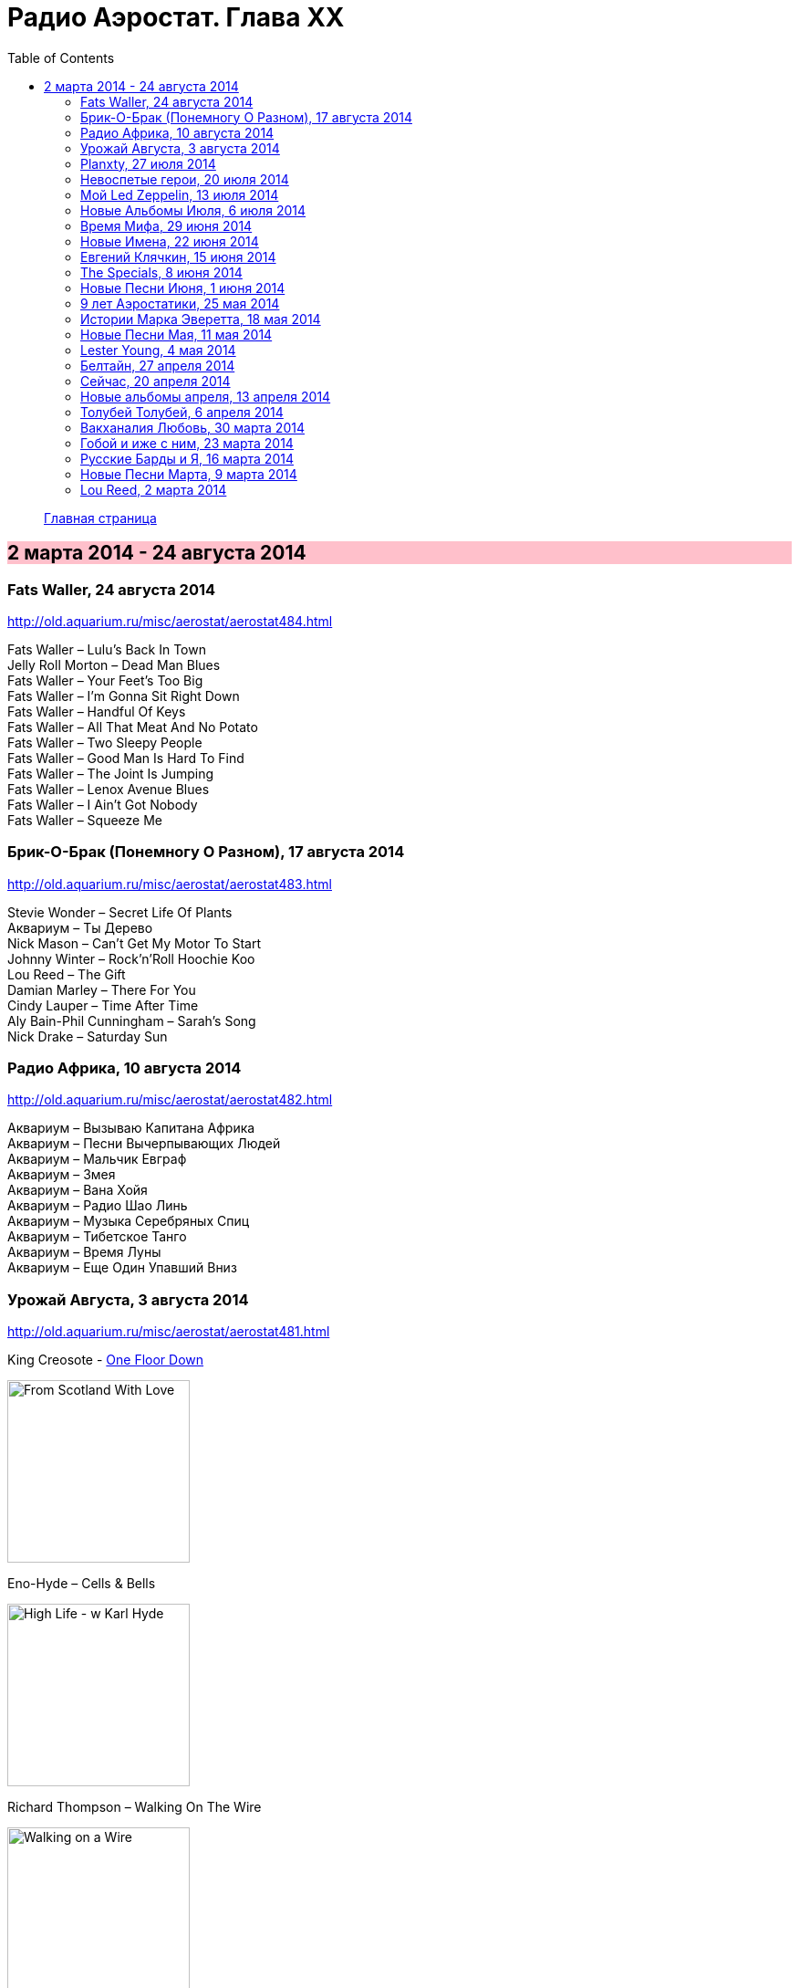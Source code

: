 = Радио Аэростат. Глава XX
:toc: left

> link:aerostat.html[Главная страница]

== 2 марта 2014 - 24 августа 2014

++++
<style>
h2 {
  background-color: #FFC0CB;
}
h3 {
  clear: both;
}
</style>
++++

=== Fats Waller, 24 августа 2014

<http://old.aquarium.ru/misc/aerostat/aerostat484.html>

[%hardbreaks]
Fats Waller – Lulu's Back In Town
Jelly Roll Morton – Dead Man Blues
Fats Waller – Your Feet's Too Big
Fats Waller – I'm Gonna Sit Right Down
Fats Waller – Handful Of Keys
Fats Waller – All That Meat And No Potato
Fats Waller – Two Sleepy People
Fats Waller – Good Man Is Hard To Find
Fats Waller – The Joint Is Jumping
Fats Waller – Lenox Avenue Blues
Fats Waller – I Ain't Got Nobody
Fats Waller – Squeeze Me

=== Брик-О-Брак (Понемногу О Разном), 17 августа 2014

<http://old.aquarium.ru/misc/aerostat/aerostat483.html>

[%hardbreaks]
Stevie Wonder – Secret Life Of Plants
Аквариум – Ты Дерево
Nick Mason – Can't Get My Motor To Start
Johnny Winter – Rock'n'Roll Hoochie Koo
Lou Reed – The Gift
Damian Marley – There For You
Cindy Lauper – Time After Time
Aly Bain-Phil Cunningham – Sarah's Song
Nick Drake – Saturday Sun

=== Радио Африка, 10 августа 2014

<http://old.aquarium.ru/misc/aerostat/aerostat482.html>

[%hardbreaks]
Аквариум – Вызываю Капитана Африка
Аквариум – Песни Вычерпывающих Людей
Аквариум – Мальчик Евграф
Аквариум – Змея
Аквариум – Вана Хойя
Аквариум – Радио Шао Линь
Аквариум – Музыка Серебряных Спиц
Аквариум – Тибетское Танго
Аквариум – Время Луны
Аквариум – Еще Один Упавший Вниз

=== Урожай Августа, 3 августа 2014

<http://old.aquarium.ru/misc/aerostat/aerostat481.html>

.King Creosote - link:King%20Creosote/King%20Creosote%202014%20-%20From%20Scotland%20With%20Love/lyrics/scotland.html#__one_floor_down[One Floor Down]
image:King Creosote/King Creosote 2014 - From Scotland With Love/cover.jpg[From Scotland With Love,200,200,role="thumb left"]

.Eno-Hyde – Cells & Bells
image:BRIAN ENO/2014 - High Life - w Karl Hyde/cover.jpg[High Life - w Karl Hyde,200,200,role="thumb left"]

.Richard Thompson – Walking On The Wire
image:RICHARD THOMPSON/1968_2009 - Walking on a Wire/cover.png[Walking on a Wire,200,200,role="thumb left"]

[%hardbreaks]
Mozart – Serenade #13. 3 – Menuett
Sinead O'Connor – Dense Water, Deeper Down
5 Seconds Of Summer – Don't Stop
Andrew Bird – Far From Any Road
OOIOO – Gamel Ninna Yama
Kip Moore – Somethin' Bout The Truck

++++
<br clear="both">
++++

=== Planxty, 27 июля 2014

<http://old.aquarium.ru/misc/aerostat/aerostat480.html>

[%hardbreaks]
Planxty – Out On The Ocean/Toicfaidh Tu Abhaile
Planxty – Johnny Cope
Planxty – Dennis Murphy's Polka
Planxty – Sweet Thames Flow Softly
Planxty – Hewlett
Planxty – The Jolly Beggar
Planxty – Bean Phaidin
Planxty – True Love Knows No Season
Planxty – The Irish Marche

=== Невоспетые герои, 20 июля 2014

<http://old.aquarium.ru/misc/aerostat/aerostat479.html>

.Neil Innes – How Sweet To Be An Idiot
image:Neil Innes - How Sweet To Be An Idiot/folder.jpg[How Sweet To Be An Idiot,200,200,role="thumb left"]

[%hardbreaks]
J.S.Bach – English Suite 2.VI
John Sebastian – Rainbows All Over Yb
Howlin' Wolf – Spoonful
J.S.Bach – English Suite 1.V
Buzzcocks – Ever Fallen In Love?
Gram Parsons – Brass Buttons
Fats Waller – Ain't Misbehaving
Nick Mason – Hot River
Matia Bazar – Vacanze Romane
J.S.Bach – English Suite 2.VI

=== Мой Led Zeppelin, 13 июля 2014

<http://old.aquarium.ru/misc/aerostat/aerostat478.html>

[%hardbreaks]
Led Zeppelin - Houses Of The Holy
Led Zeppelin – Celebration Day
Led Zeppelin – Tangerine
Led Zeppelin – Immigrant
Led Zeppelin – Dancing Days
Led Zeppelin – Good Times Bad Times
Led Zeppelin – Since I've Been Loving You
Led Zeppelin – In The Light

=== Новые Альбомы Июля, 6 июля 2014

<http://old.aquarium.ru/misc/aerostat/aerostat477.html>

.Tom Petty – U Get Me High
image:TOM PETTY/2014 - Hypnotic Eye/Folder.jpg[Hypnotic Eye,200,200,role="thumb left"]

[%hardbreaks]
Arthur Brown – Zim Zam Zim
Arthur Brown – The Unknown
Robert Plant – Rainbow
Jan Rohrweg – Opening: Dreamland Of Love
R.E.M. – Favourite Writer
9bach – Pa Le?
Led Zeppelin – Key To The Highway
Leisure Society – Colombia
R.E.M. – Yellow River

=== Время Мифа, 29 июня 2014

<http://old.aquarium.ru/misc/aerostat/aerostat476.html>

[%hardbreaks]
Cocteau Twins – Watchlar
Rolling Stones – 2000 Light Years From Home
Buxtehude – Toccata In G Major
Beatles – Here There And Everywhere
Paul McCartney – Cafe On The Left Banke
Jethro Tull – Acres Wild
Idle Race – The End Of The Road
Jimi Hendrix – Bold As Love
Robin Laing – Summer Of '46
Jethro Tull – Look Into The Sun

=== Новые Имена, 22 июня 2014

<http://old.aquarium.ru/misc/aerostat/aerostat475.html>

[%hardbreaks]
Bombay Bicycle Club – Feel
St. Vincent – Cruel
Burial – Forgive
Sleaford Mods – 14 Day Court
Julie Fowlis – Smeorath Chlann
Malawi Mouse Boys – Ndiyamika
Elizabeth Fraser – At Last I'm Free
Riviere Noir – Bate Longe
Malawi Mouse Boys – Machimo Anga Ngambir

=== Евгений Клячкин, 15 июня 2014

<http://old.aquarium.ru/misc/aerostat/aerostat474.html>

[%hardbreaks]
Евгений Клячкин – Не Гляди Назад, Не Гляди
Евгений Клячкин – Сигаретой Опиши Колечко
Евгений Клячкин – Cидишь Беременная Бледная
Евгений Клячкин – Псков
Евгений Клячкин – Поиски Тепла
Евгений Клячкин – Песня О Правах
Евгений Клячкин – Мелодия В Ритме Лодки
Евгений Клячкин – Романс Князя Мышкина
Евгений Клячкин – Письма Римскому Другу
Евгений Клячкин – Романс Черта
Евгений Клячкин – Прощание
Евгений Клячкин – Зимний Сон

=== The Specials, 8 июня 2014

<http://old.aquarium.ru/misc/aerostat/aerostat473.html>

[%hardbreaks]
The Specials – (Dawning Of A) New Era
The Specials – Gangsters
The Specials – Too Much Too Young
The Specials – Hey Little Rich Girl
The Specials – International Jet Set
The Specials – Ghost Town
The Specials – You're Wondering Now
The Specials – Blank Expression
The Specials – A Message To You Rudy
The Specials – Enjoy Yourself

=== Новые Песни Июня, 1 июня 2014

<http://old.aquarium.ru/misc/aerostat/aerostat472.html>

[%hardbreaks]
Anoushka Shankar – River Pulse
Chrissie Hynde – Dark Sunglasses
Morrissey – World Peace Is None Of Your Business
Anoushka Shankar – Fathers
Eno/Hyde – Daddy's Car
Carlene Carter – Little Black Train
Lee Perry – Copy This And Copy That
Tune-Yards – Water Fountain
Specials – Friday Night Saturday Morning
БГ – Поутру В Поле

=== 9 лет Аэростатики, 25 мая 2014

<http://old.aquarium.ru/misc/aerostat/aerostat471.html>

[%hardbreaks]
Manfred Mann – My Name Is Jack
Mary Hopkin – Sparrow
Eric Burdon – Orange And Red Beams
Van Morrison – Into The Mystic
George Harrison – Life Itself
Cure – Friday I'm In Love
Jeff Lynne – Blown Away
Debussy – Clair De Lune
Red Hot Chili Peppers – Someone
Jethro Tull – Reasons For Waiting

=== Истории Марка Эверетта, 18 мая 2014

<http://old.aquarium.ru/misc/aerostat/aerostat470.html>

[%hardbreaks]
Eels – Where I'm At
Eels – Parallels
Eels – Lockdown Hurricane
Eels – Series Of Misunderstandings
Eels – A Swallow In The Sun
Eels – Kindred Spirits
Eels – Dead Reckoning
Eels – Agatha Chang
Eels – Gentlemen's Choice
Eels – Where I'm From
Eels – Answers
Eels – Where I'm Going

=== Новые Песни Мая, 11 мая 2014

<http://old.aquarium.ru/misc/aerostat/aerostat469.html>

[%hardbreaks]
Ziggy Marley – I Get Up
Jack White – Lazaretto
Ian Anderson – Heavy Metals
Woods – Twin Steps
William S. Burroughs – Virus B-23
Jesca Hoop – Tulip (Undressed)
Toumani-Sidki Diabate – Rachid Ouiguini
Liars – Mask Maker
Johnny Cash – Out Among The Stars
Ziggy Marley – Fly Rasta

=== Lester Young, 4 мая 2014

<http://old.aquarium.ru/misc/aerostat/aerostat468.html>

[%hardbreaks]
Lester Young – Ad Lib Blues
Lester Young – I Can't Get Started
Lester Young – Almost Like Being In Love
Lester Young – Come Rain Or Come Shine
Lester Young – Prisoner Of Love
Lester Young – Who Wants Love?
Lester Young – On The Sunny Side Of The Street
Lester Young – Stardust
Lester Young – These Foolish Thing
Lester Young – On The Sunny Side Of The Street

=== Белтайн, 27 апреля 2014

<http://old.aquarium.ru/misc/aerostat/aerostat467.html>

[%hardbreaks]
Barleyjuice – Fiddlers Green
David Munroe/Early Music – Faerie Round
Steeleye Span – Weary Cutters
Martyn Bennett – The Magic Flute
Hedningarna – Tappmarschen
Joemy Wilson – The Ash Grove
Lunasa – Autumn Child
Robin Williamson – Road The Gypsies Go
Robin Laing – The Unquiet Grave
Richard Thompson/Phil Pickett – Short
Andy M. Stewart – Heart Of The Home

=== Сейчас, 20 апреля 2014

<http://old.aquarium.ru/misc/aerostat/aerostat466.html>

[%hardbreaks]
Charpantier – Te Deum
Donovan – Oh Gosh
R.E.M. – Make It All Okay
Paisible – Sonata In D. Allegro
Radik Tyulush – Solchur Suurum
David Bowie – Time
John Martyn – Sweet Little Mystery
J.S. Bach – Piano Concerto #2
Paul McCartney – This One
Weepies – All That Beauty 


=== Новые альбомы апреля, 13 апреля 2014

<http://old.aquarium.ru/misc/aerostat/aerostat465.html>

[%hardbreaks]
Quilt – Eye Of The Pearl
Metronomy – Monstrous
Noah Gundersen – Time Moves Quickly
Elbow – Fly Boy Blue/Lunette
БГ – Голубиное Слово
Jack Bruce – Hidden Cities
Tyrannosaurus Rex – Oh Baby
Daltrey/Johnson – Ice On The Motorway
Stephen Malkmus & The Jicks – Lariat

=== Толубей Толубей, 6 апреля 2014

<http://old.aquarium.ru/misc/aerostat/aerostat464.html>

[%hardbreaks]
Jackson Browne – Take It Easy
Skrillex – All Is Fair In Love And Brostep
Frank Zappa – Zombie Woof
Johnny Winter – Rock Me Baby
Eels – Mistakes Of My Youth
Red Hot Chili Peppers – Funny Face
БГ – Пришел Пить Воду
George Harrison – Just For Today

=== Вакханалия Любовь, 30 марта 2014

<http://old.aquarium.ru/misc/aerostat/aerostat463.html>

[%hardbreaks]
Bryan Ferry – Sweet And Lovely
Traveling Wilburys – You Took My Breath Away
Cardigans – Beautiful One
Elvis Presley – It's Now Or Never
Rolling Stones – Parachute Woman
Procol Harum – The Rum Tale
Paul Simon – Something So Right
John Renbourne – Bunyan's Hymn
Magnetic Fields – Busby Berkeley Dreams
Jeff Lynne – She
Beatles – All My Loving

=== Гобой и иже с ним, 23 марта 2014

<http://old.aquarium.ru/misc/aerostat/aerostat462.html>

[%hardbreaks]
Carl Ditters – Maj
Ustad Bismilla Khan – Dhun
Djivan Gasparyan – Tonight
David Munrow – Paduana From Banchetto
Handel – Oboe Concerto #3 (Largo)
Tanita Tikaram – Twist In My Sobriety
Oregon – Cane Fields
БГ Бэнд – Никита Рязанский
Van Morrison – Got To Go Back
J.S.Bach – Concerto In A Maj For Oboe

=== Русские Барды и Я, 16 марта 2014

<http://old.aquarium.ru/misc/aerostat/aerostat461.html>

[%hardbreaks]
Высоцкий – Дела
Высоцкий – Нейтральная Полоса
Окуджава – Песенка Веселого Солдата
Высоцкий – Старый Дом
Кукин – Город
Городницкий – Деревянные Города
Высоцкий – Я Не Люблю
Галич – Красный Треугольник
Окуджава – Ворон
Клячкин – Грустная Песенка О Городских Влюбленных
Клячкин – Ах, Улыбнись
Окуджава – Грузинская Песня
Клячкин – Мокрый Вальс

=== Новые Песни Марта, 9 марта 2014

<http://old.aquarium.ru/misc/aerostat/aerostat460.html>

[%hardbreaks]
Villagers – Occupy Your Mind
Penguin Cafe – Radio Bemba
Snowbird – All Wishes Are Ghosts
Catrin Finch/Seckou Keita – Bamba
Сплин – Мысль
Get The Blessing – Viking Death Moped
Sheryl Crow – Easy
Krishna Das – 4 Am Hanuman Chalisa

=== Lou Reed, 2 марта 2014

<http://old.aquarium.ru/misc/aerostat/aerostat459.html>

[%hardbreaks]
Lou Reed – Vicious
Lou Reed – Venus In Furs
Lou Reed – Waiting For My Man
Lou Reed – Walk On The Wild Side
Lou Reed – Man Of Good Fortune
Lou Reed – Metal Machine Music Pt.1
Lou Reed – How Do You Think It Feels?
Lou Reed – Dirty Blvd
Lou Reed – Caroline Says
Lou Reed – Goodnight Ladies